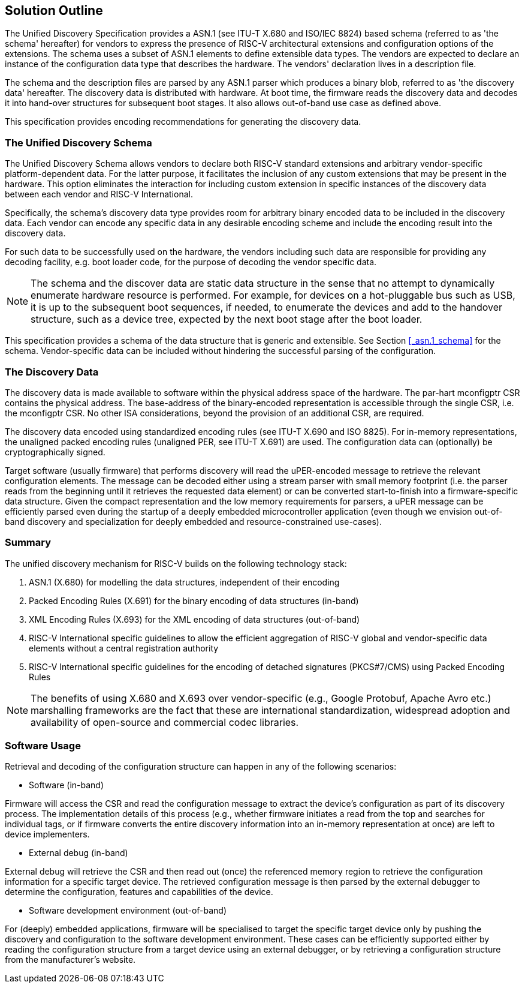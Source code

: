 == Solution Outline

// . Schema + Value Notation (human readable form) + Parser

// . Reuse existing standards -> ITU standards & examples (SNMP)

The Unified Discovery Specification provides a ASN.1 (see ITU-T X.680 and ISO/IEC 
8824) based schema (referred to as 'the schema' hereafter) for vendors to express the 
      presence of RISC-V architectural extensions and configuration options of the 
extensions. The schema uses a subset of ASN.1 elements to define extensible data types.  
The vendors are expected to declare an instance of the configuration data type that
 describes the hardware. The vendors' declaration lives in a description file.

The schema and the description files are parsed by any ASN.1 parser which produces a 
binary blob, referred to as 'the discovery data' hereafter. The discovery data is 
distributed with hardware. At boot time, the firmware reads the discovery data and decodes 
it into hand-over structures for subsequent boot stages. It also allows out-of-band use 
case as defined above.

This specification provides encoding recommendations for generating the discovery data.

//. vendor-specific info

=== The Unified Discovery Schema

The Unified Discovery Schema allows vendors to declare both RISC-V standard extensions and 
arbitrary vendor-specific platform-dependent data. For the latter purpose, it facilitates 
the inclusion of
any custom extensions that may be present in the hardware. This option eliminates the 
interaction for including custom extension in specific instances of the discovery data 
between each vendor and RISC-V International.

Specifically, the schema's discovery data type provides room for arbitrary binary encoded 
data to be included in the discovery data. Each vendor can encode any specific data in any 
desirable encoding scheme and include the encoding result into the discovery data.

For such data to be successfully used on the hardware, the vendors including such data are 
responsible for providing any decoding facility, e.g. boot loader code, for the purpose of 
decoding the vendor specific data.

NOTE: The schema and the discover data are static data structure in the sense that no 
attempt to dynamically enumerate hardware resource is performed. For example, for devices 
on a hot-pluggable bus such as USB, it is up to the subsequent boot sequences, if needed, 
to enumerate the devices and add to the handover structure, such as a device tree, 
expected by the next boot stage after the boot loader.

This specification provides a schema of the data structure that is generic and extensible.  
See Section <<_asn.1_schema>> for the schema. Vendor-specific data can be included without 
hindering the successful parsing of the configuration.

=== The Discovery Data

The discovery data is made available to software within the physical address space of the 
hardware. The par-hart mconfigptr CSR contains the physical address.
The base-address of the binary-encoded representation is accessible through the single 
CSR, i.e. the mconfigptr CSR.  No other ISA considerations, beyond the provision of an 
additional CSR, are required.

The discovery data encoded using standardized encoding rules (see ITU-T X.690 and ISO 
8825).  For in-memory representations, the unaligned packed encoding rules (unaligned PER, 
see ITU-T X.691) are used. The configuration data can (optionally) be cryptographically 
signed.

Target software (usually firmware) that performs discovery will read the uPER-encoded 
message to retrieve the relevant configuration elements. The message can be decoded either 
using a stream parser with small memory footprint (i.e. the parser reads from the 
beginning until it retrieves the requested data element) or can be converted 
start-to-finish into a firmware-specific data structure. Given the compact representation 
and the low memory requirements for parsers, a uPER message can be efficiently parsed even 
during the startup of a deeply embedded microcontroller application (even though we 
envision out-of-band discovery and specialization for deeply embedded and 
resource-constrained use-cases).

=== Summary

The unified discovery mechanism for RISC-V builds on the following technology stack:

. ASN.1 (X.680) for modelling the data structures, independent of their encoding

. Packed Encoding Rules (X.691) for the binary encoding of data structures (in-band)

. XML Encoding Rules (X.693) for the XML encoding of data structures (out-of-band)

. RISC-V International specific guidelines to allow the efficient aggregation of RISC-V 
global and vendor-specific data elements without a central registration authority

. RISC-V International specific guidelines for the encoding of detached signatures 
(PKCS#7/CMS) using Packed Encoding Rules


NOTE: The benefits of using X.680 and X.693 over vendor-specific (e.g., Google Protobuf, 
Apache Avro etc.) marshalling frameworks are the fact that these are international 
standardization, widespread adoption and availability of open-source and commercial codec 
libraries.

=== Software Usage

Retrieval and decoding of the configuration structure can happen in any of the following 
scenarios:

- Software (in-band)

Firmware will access the CSR and read the configuration message to extract the device’s 
configuration as part of its discovery process. The implementation details of this process 
(e.g., whether firmware initiates a read from the top and searches for individual tags, or 
if firmware converts the entire discovery information into an in-memory representation at 
once) are left to device implementers.

- External debug (in-band)

External debug will retrieve the CSR and then read out (once) the referenced memory region 
to retrieve the configuration information for a specific target device. The retrieved 
configuration message is then parsed by the external debugger to determine the 
configuration, features and capabilities of the device.

- Software development environment (out-of-band)

For (deeply) embedded applications, firmware will be specialised to target the specific 
target device only by pushing the discovery and configuration to the software development 
environment. These cases can be efficiently supported either by reading the configuration 
structure from a target device using an external debugger, or by retrieving a 
configuration structure from the manufacturer’s website.
